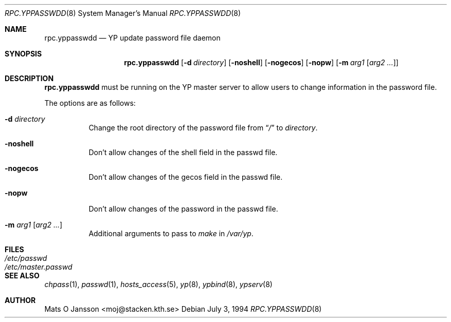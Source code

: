 .\"	$NetBSD: rpc.yppasswdd.8,v 1.11 2002/01/19 11:45:01 wiz Exp $
.\"
.\" Copyright (c) 1994 Mats O Jansson <moj@stacken.kth.se>
.\" All rights reserved.
.\"
.\" Redistribution and use in source and binary forms, with or without
.\" modification, are permitted provided that the following conditions
.\" are met:
.\" 1. Redistributions of source code must retain the above copyright
.\"    notice, this list of conditions and the following disclaimer.
.\" 2. Redistributions in binary form must reproduce the above copyright
.\"    notice, this list of conditions and the following disclaimer in the
.\"    documentation and/or other materials provided with the distribution.
.\" 3. All advertising materials mentioning features or use of this software
.\"    must display the following acknowledgement:
.\"	This product includes software developed by Mats O Jansson
.\" 4. The name of the author may not be used to endorse or promote products
.\"    derived from this software without specific prior written permission.
.\"
.\" THIS SOFTWARE IS PROVIDED BY THE AUTHOR ``AS IS'' AND ANY EXPRESS
.\" OR IMPLIED WARRANTIES, INCLUDING, BUT NOT LIMITED TO, THE IMPLIED
.\" WARRANTIES OF MERCHANTABILITY AND FITNESS FOR A PARTICULAR PURPOSE
.\" ARE DISCLAIMED.  IN NO EVENT SHALL THE AUTHOR BE LIABLE FOR ANY
.\" DIRECT, INDIRECT, INCIDENTAL, SPECIAL, EXEMPLARY, OR CONSEQUENTIAL
.\" DAMAGES (INCLUDING, BUT NOT LIMITED TO, PROCUREMENT OF SUBSTITUTE GOODS
.\" OR SERVICES; LOSS OF USE, DATA, OR PROFITS; OR BUSINESS INTERRUPTION)
.\" HOWEVER CAUSED AND ON ANY THEORY OF LIABILITY, WHETHER IN CONTRACT, STRICT
.\" LIABILITY, OR TORT (INCLUDING NEGLIGENCE OR OTHERWISE) ARISING IN ANY WAY
.\" OUT OF THE USE OF THIS SOFTWARE, EVEN IF ADVISED OF THE POSSIBILITY OF
.\" SUCH DAMAGE.
.\"
.Dd July 3, 1994
.Dt RPC.YPPASSWDD 8
.Os
.Sh NAME
.Nm rpc.yppasswdd
.Nd YP update password file daemon
.Sh SYNOPSIS
.Nm
.Op Fl d Ar directory
.Op Fl noshell
.Op Fl nogecos
.Op Fl nopw
.Op Fl m Ar arg1 Op Ar arg2 ...
.Sh DESCRIPTION
.Nm
must be running on the
.Tn YP
master server to allow users to change information
in the password file.
.Pp
The options are as follows:
.Bl -tag -width indent
.It Fl d Ar directory
Change the root directory of the password file from
.Dq Pa /
to
.Ar directory .
.It Fl noshell
Don't allow changes of the shell field in the passwd file.
.It Fl nogecos
Don't allow changes of the gecos field in the passwd file.
.It Fl nopw
Don't allow changes of the password in the passwd file.
.It Fl m Ar arg1 Op Ar arg2 ...
Additional arguments to pass to
.Ar make
in
.Ar /var/yp .
.El
.Sh FILES
.Bl -tag -width /etc/master.passwd -compact
.It Pa /etc/passwd
.It Pa /etc/master.passwd
.El
.Sh SEE ALSO
.Xr chpass 1 ,
.Xr passwd 1 ,
.Xr hosts_access 5 ,
.Xr yp 8 ,
.Xr ypbind 8 ,
.Xr ypserv 8
.Sh AUTHOR
Mats O Jansson <moj@stacken.kth.se>
